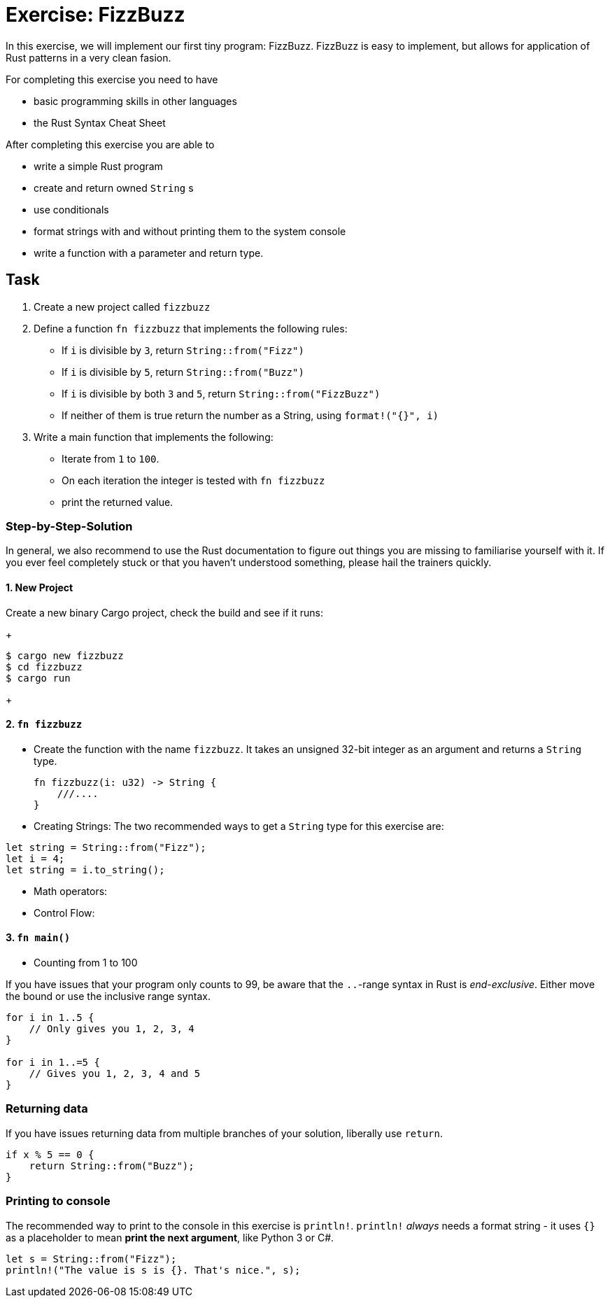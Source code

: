 = Exercise: FizzBuzz
:source-language: rust

In this exercise, we will implement our first tiny program: FizzBuzz. FizzBuzz is easy to implement, but allows for application of Rust patterns in a very clean fasion.

For completing this exercise you need to have

* basic programming skills in other languages
* the Rust Syntax Cheat Sheet

After completing this exercise you are able to

* write a simple Rust program
* create and return owned `String` s
* use conditionals
* format strings with and without printing them to the system console
* write a function with a parameter and return type. 

== Task

1. Create a new project called `fizzbuzz`
2. Define a function `fn fizzbuzz` that implements the following rules:

  * If `i` is divisible by `3`, return `String::from("Fizz")`
  * If `i` is divisible by `5`, return `String::from("Buzz")`
  * If `i` is divisible by both `3` and `5`, return `String::from("FizzBuzz")`
  * If neither of them is true return the number as a String, using `format!("{}", i)`


3. Write a main function that implements the following:
  * Iterate from `1` to `100`. 
  * On each iteration the integer is tested with `fn fizzbuzz`
  * print the returned value.

=== Step-by-Step-Solution

In general, we also recommend to use the Rust documentation to figure out things you are missing to familiarise yourself with it. If you ever feel completely stuck or that you haven't understood something, please hail the trainers quickly.

==== 1. New Project
Create a new binary Cargo project, check the build and see if it runs:
+
[source]
----
$ cargo new fizzbuzz
$ cd fizzbuzz
$ cargo run
----
+

==== 2. `fn fizzbuzz`
* Create the function with the name `fizzbuzz`. It takes an unsigned 32-bit integer as an argument and returns a `String` type.
+
[source,rust]
----
fn fizzbuzz(i: u32) -> String {
    ///....
}
----
+

* Creating Strings:
The two recommended ways to get a `String` type for this exercise are:

[source,rust]
----
let string = String::from("Fizz");
let i = 4;
let string = i.to_string();
----

* Math operators:
* Control Flow:

[both from Rust book?]

==== 3. `fn main()`

* Counting from 1 to 100

If you have issues that your program only counts to 99, be aware that the `..`-range syntax in Rust is _end-exclusive_. Either move the bound or use the inclusive range syntax.

[source,rust]
----
for i in 1..5 { 
    // Only gives you 1, 2, 3, 4
}

for i in 1..=5 {
    // Gives you 1, 2, 3, 4 and 5
}
----

[these should be part of the cheat sheet]
=== Returning data

If you have issues returning data from multiple branches of your solution, liberally use `return`.

[source,rust]
----
if x % 5 == 0 {
    return String::from("Buzz");
}
----

=== Printing to console

The recommended way to print to the console in this exercise is `println!`. `println!` _always_ needs a format string - it uses `{}` as a placeholder to mean *print the next argument*, like Python 3 or C#.

[source,rust]
----
let s = String::from("Fizz");
println!("The value is s is {}. That's nice.", s);
----

